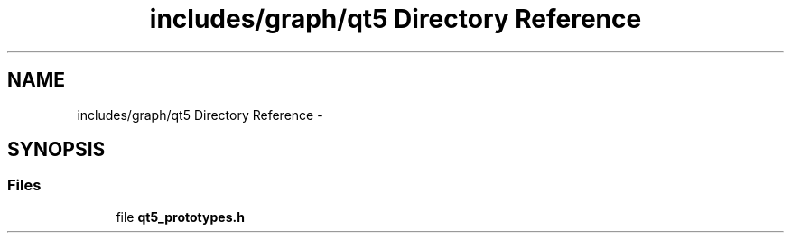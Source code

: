 .TH "includes/graph/qt5 Directory Reference" 3 "Sun Sep 27 2015" "encode-o-matic" \" -*- nroff -*-
.ad l
.nh
.SH NAME
includes/graph/qt5 Directory Reference \- 
.SH SYNOPSIS
.br
.PP
.SS "Files"

.in +1c
.ti -1c
.RI "file \fBqt5_prototypes\&.h\fP"
.br
.in -1c

